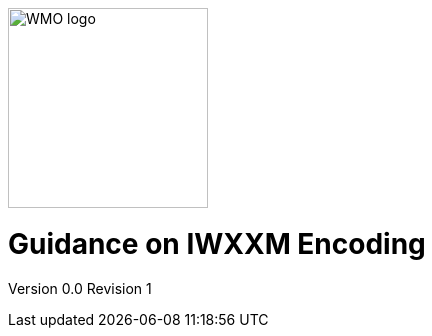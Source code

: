:imagesdir: ./media/

image::wmologo.jpeg["WMO logo",200]

= Guidance on IWXXM Encoding 
Version 0.0
Revision 1
